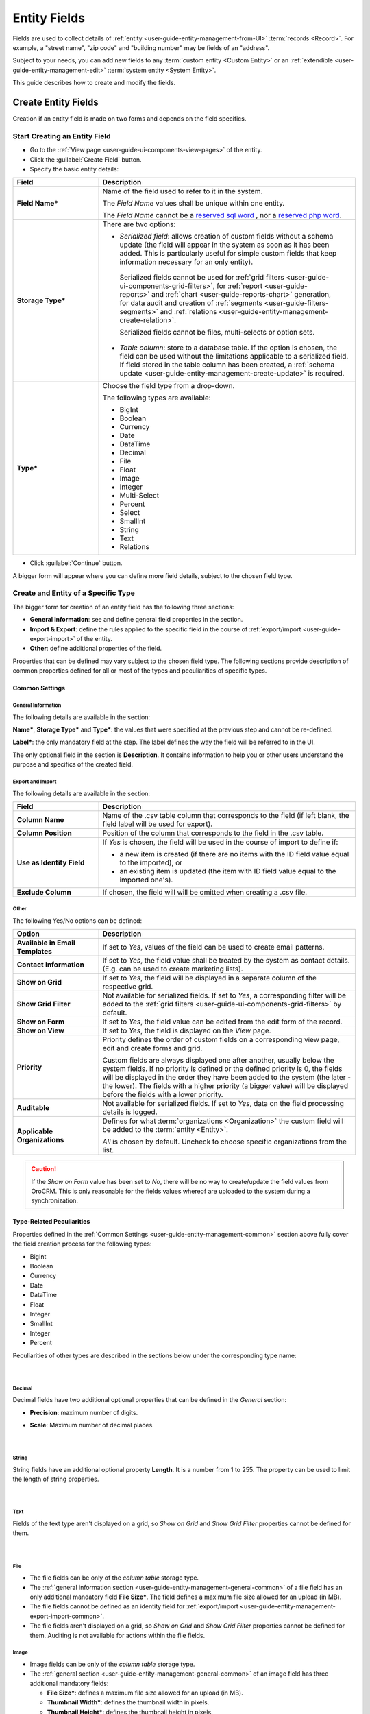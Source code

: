 .. _user-guide-field-management:

Entity Fields
=============

Fields are used to collect details of :ref:`entity <user-guide-entity-management-from-UI>` :term:`records <Record>`. 
For example, a "street name", "zip code" and "building number" may be fields of an "address". 

Subject to your needs, you can add new fields to any :term:`custom entity <Custom Entity>` or 
an :ref:`extendible <user-guide-entity-management-edit>` :term:`system entity <System Entity>`.

This guide describes how to create and modify the fields.


.. _user-guide-field-management-create:

Create Entity Fields
--------------------

Creation if an entity field is made on two forms and depends on the field specifics.


Start Creating an Entity Field
^^^^^^^^^^^^^^^^^^^^^^^^^^^^^^

- Go to the :ref:`View page <user-guide-ui-components-view-pages>` of the entity.  

- Click the :guilabel:`Create Field` button. 

- Specify the basic entity details:

.. image:: ./img/entity_management/new_entity_field.png

.. csv-table::
  :header: "Field", "Description"
  :widths: 10, 30

  "**Field Name***","Name of the field used to refer to it in the system. 
  
  The *Field Name* values shall be unique within one entity. 
  
  The *Field Name* cannot be a `reserved sql 
  word <http://msdn.microsoft.com/en-us/library/ms189822.aspx>`_ , nor a
  `reserved php word <http://php.net/manual/en/reserved.keywords.php>`_."
  "**Storage Type***","There are two options:

  - *Serialized field*: allows creation of custom fields without a schema update (the field will appear in the system as 
    soon as it has been added. This is particularly useful for simple custom fields that keep information necessary for 
    an only entity). 
  
   Serialized fields cannot be used for :ref:`grid filters <user-guide-ui-components-grid-filters>`, for
   :ref:`report <user-guide-reports>` and :ref:`chart <user-guide-reports-chart>` generation, for data audit and creation 
   of :ref:`segments <user-guide-filters-segments>` and :ref:`relations <user-guide-entity-management-create-relation>`.
  
   Serialized fields cannot be files, multi-selects or option sets.
  
  - *Table column*: store to a database table. If the option is chosen, the field can be used without the limitations 
    applicable to a serialized field. If field stored in the table column has been created, a 
    :ref:`schema update <user-guide-entity-management-create-update>` is required.
  "
  "**Type***","Choose the field type from a drop-down.
  
  The following types are available:
  
  - BigInt  
  - Boolean
  - Currency
  - Date
  - DataTime
  - Decimal
  - File
  - Float
  - Image
  - Integer
  - Multi-Select
  - Percent
  - Select
  - SmallInt
  - String
  - Text
  - Relations
  
  "
  
- Click :guilabel:`Continue` button. 

A bigger form will appear where you can define more field details, subject to the chosen field type.


.. _user-guide-entity-management-create-fields-common:

Create and Entity of a Specific Type
^^^^^^^^^^^^^^^^^^^^^^^^^^^^^^^^^^^^
The bigger form for creation of an entity field has the following three sections:

- **General Information**: see and define general field properties in the section.

- **Import & Export**: define the rules applied to the specific field in the course of 
  :ref:`export/import <user-guide-export-import>` of the entity.

- **Other**: define additional properties of the field.

Properties that can be defined may vary subject to the chosen field type. 
The following sections provide description of common properties defined for all or most of the types and peculiarities 
of specific types.


.. _user-guide-entity-management-common:

Common Settings
"""""""""""""""

.. _user-guide-entity-management-general-common:

General Information
*******************

The following details are available in the section:

**Name***, **Storage Type*** and **Type***: the values that were specified at the previous step and cannot be 
re-defined.

**Label***: the only mandatory field at the step. The label defines the way the field will be referred to in the UI.

The only optional field in the section is **Description**. It contains information to help you or other users understand
the purpose and specifics of the created field.


.. _user-guide-entity-management-export-import-common:

Export and Import
*****************

The following details are available in the section:

.. csv-table:: 
  :header: "Field","Description"
  :widths: 10,30

  "**Column Name**","Name of the .csv table column that corresponds to the field (if left blank, the field label will be
  used for export)."
  "**Column Position**","Position of the column that corresponds to the field in the .csv table."
  "**Use as Identity Field**","If *Yes* is chosen, the field will be used in the course of import to define if:
 
  - a new item is created (if there are no items with the ID field value equal to the imported), or

  - an existing item is updated (the item with ID field value equal to the imported one's).
 
  "
  "**Exclude Column**", "If chosen, the field will will be omitted when creating a .csv file."
  
  
.. _user-guide-entity-management-other-common:

Other
*****

The following Yes/No options can be defined:

.. csv-table:: 
  :header: "Option","Description"
  :widths: 10,30

  "**Available in Email Templates**","If set to *Yes*, values of the field can be used to create email patterns."
  "**Contact Information**","If set to *Yes*, the field value shall be treated by the system as contact details. (E.g.
  can be used to create marketing lists)."
  "**Show on Grid**","If set to *Yes*, the field will be displayed in a separate column of the respective grid."
  "**Show Grid Filter**","Not available for serialized fields. If set to *Yes*, a corresponding filter will be added to 
  the :ref:`grid filters <user-guide-ui-components-grid-filters>` by default." 
  "**Show on Form**","If set to *Yes*, the field value can be edited from the edit form of the record."
  "**Show on View**","If set to *Yes*, the field is displayed on the *View* page."
  "**Priority**","Priority defines the order of custom fields on a corresponding view page, edit and create forms and 
  grid. 
  
  Custom fields are always displayed one after another, usually below the system fields. If no priority is defined or the 
  defined priority is 0, the fields will be displayed in the order they have been added to the system (the later - the
  lower). The fields with a higher priority (a bigger value) will be displayed before the fields with a lower priority."
  "**Auditable**","Not available for serialized fields. If set to *Yes*, data on the field processing details is 
  logged."
  "**Applicable Organizations**","Defines for what :term:`organizations <Organization>` the custom field will be added 
  to the :term:`entity <Entity>`.
  
  *All* is chosen by default. Uncheck to choose specific organizations from the list."


.. caution:: 

      If the *Show on Form* value has been set to *No*, there will be no way to create/update the field values from 
      OroCRM. This is only reasonable for the fields values whereof are uploaded to the system during a synchronization. 


Type-Related Peculiarities
""""""""""""""""""""""""""
Properties defined in the :ref:`Common Settings <user-guide-entity-management-common>` section above fully cover 
the field creation process for the following types:

- BigInt
- Boolean
- Currency
- Date
- DataTime
- Float
- Integer
- SmallInt
- Integer
- Percent

Peculiarities of other types are described in the sections below under the corresponding type name:

      |

Decimal
*******

Decimal fields have two additional optional properties that can be defined in the *General* section:

- **Precision**: maximum number of digits.
- **Scale**: Maximum number of decimal places.

       |

String
*******

String fields have an additional optional property **Length**. It is a number from 1 to 255. The property can be used to
limit the length of string properties.

       |

Text
****
Fields of the text type aren't displayed on a grid, so *Show on Grid* and *Show Grid Filter* properties cannot be 
defined for them.

      |
  
.. _user-guide-entity-management-create-file:

File
****  

.. image:: ./img/entity_management/new_entity_field_file.png
   :align: middle

- The file fields can be only of the *column table* storage type.

- The :ref:`general information section <user-guide-entity-management-general-common>` of a file field has an only 
  additional mandatory field **File Size***. The field defines a maximum file size allowed for an upload (in MB).

- The file fields cannot be defined as an identity field for 
  :ref:`export/import <user-guide-entity-management-export-import-common>`.

- The file fields aren't displayed on a grid, so *Show on Grid* and *Show Grid Filter* properties cannot be defined for 
  them. Auditing is not available for actions within the file fields.

  
.. _user-guide-entity-management-create-image:

Image
*****  

- Image fields can be only of the *column table* storage type.

- The :ref:`general section <user-guide-entity-management-general-common>` of an image field has three additional 
  mandatory fields:
  
  - **File Size***: defines a maximum file size allowed for an upload (in MB).

  - **Thumbnail Width***: defines the thumbnail width in pixels.

  - **Thumbnail Height***: defines the thumbnail height in pixels.

.. image:: ./img/entity_management/new_entity_field_image.png
   :align: middle

- The image fields cannot be defined as an identity field for 
  :ref:`export/import <user-guide-entity-management-export-import-common>`.

- The image fields aren't displayed on a grid, so *Show on Grid* and *Show Grid Filter* properties cannot be defined for 
  them. Auditing is not available for actions with the image fields.

  
.. _user-guide-entity-management-create-select:
  
Select and Multi-Select
*********************** 

The value of a field may enable users to choose one or several values from the list (select and multi-select type 
correspondingly). For example, "grade the level of service from 1 to 5" or "choose the time window convenient for you".

- The select and multi-select fields can be only of the *column table* storage type.

- If you have chosen a "select" or "multi-select" option in the "Type" field, additional property "Options".

.. image:: ./img/entity_management/new_entity_field_select.png
   :align: middle

- Click the :guilabel:`+Add` button to add an option. (For example, numbers from 1 to 5 for the service level assessment
  or different time-periods, etc.).

- For each option you can:

  - Define an option as chosen by default: check the flag next to the option value . For multi-select these may 
    be done to several options.
  
  - Move it up and down around the list: drag the option by the |IcMove| icon next to the option value.

  - Delete it: click the :guilabel:`X` next to the option value. Please note that if you delete an option when editing a field,
    the option will be removed from all the records in the system (where applicable).

- The select and multi-select fields cannot be defined as an identity field for 
  :ref:`export/import <user-guide-entity-management-export-import-common>`.

- All the :ref:`other common field settings <user-guide-entity-management-other-common>` can be applied to the select 
  and multi-select fields.

      |  
  
.. _user-guide-entity-management-create-relation:
  
Relations
*********

Relation is a field that enables users to tie record(s) of one entity to record(s) of another entity.
For example each :term:`customer` has an :term:`account`, and each account can be assigned several contacts.

- Define the field type in the **Relations** section.

.. image:: ./img/entity_management/new_entity_relation.png

The following three options are available:

- **Many to many**: any amount of the entity records can be assigned to any amount of the related entity records 
  (for example any amount of customers may take part in an advertisement campaign and the same customer may take part in
  several advertisement campaigns).

- **One to many**: one and only one entity record can be assigned to many records of another entity 
  (so one account may be assigned many customer).

- **Many to one**: any amount the entity records can be assigned to one and only one record of another entity 
  (for example any amount of customers may be assigned to an account in OroCRM, but no customer may be assigned to more 
  than one account).

The following is true for all the relations fields:
  
- The relation fields can be only of the *column table* storage type.

- The relation fields cannot be defined as an identity field for 
  :ref:`export/import <user-guide-entity-management-export-import-common>`.

- The image fields aren't displayed on a grid, so *Show on Grid* and *Show Grid Filter* properties cannot be defined for 
  them.
  
  
*One to Many and Many to Many Relations*
****************************************

If the "One to many" or "Many to many" type has been chosen for a field, its *General Information* section will contain 
the **Target Entity** property. It specifies to records of which entity record(s) of the chosen entity can be tied.

(For example, we have created a field "Friends" that relates to users, who have become our clients following the 
recommendations of a specific B2B customer. This is a One to Many relation, as one B2B customer may advise many 
friends). 

.. image:: ./img/entity_management/new_entity_field_to_many.png

Once the entity has been chosen, its properties can be used to define the following settings:

- **Related Entity Data Fields**: set of the related entity properties displayed in the grid that appears once a user 
  has clicked the :guilabel:`+Add` button on the Create/Edit form of the master record below the link.
 
- **Related Entity Info Title**: a set of the related entity properties displayed as a link on the *Edit* form and on 
  the *View* page of a master record.

- **Related Entity Detailed**: a set of the related entity properties displayed in the form that emerges once a
  user has clicked the link of a related entity record on the *Edit* form.
  
.. hint::

    Hold the **Ctrl** key to choose several properties.

For the sake of example, our "Friends" field has the following values:

- **Target Entity**: User.

- **Related Entity Data Fields**: First Name, Last Name and Primary Email.
 
- **Related Entity Info Title**: First Name and Last Name.

- **Related Entity Detailed**: all the fields available.

.. image:: ./img/entity_management/new_entity_field_to_many_def.png
   :align: middle

Let's create a B2B Customer:

The following grid appears once you've clicked the :guilabel:`+Add` button against the "Friends" filed of the record on 
the Edit/Create form:

      |
  
.. image:: ./img/entity_management/new_entity_field_to_many_01.png

|

It contains all the fields defined for the *Related Entity Data Fields*.

We have added three users. They are now displayed on the Create/Edit form. The link-titles contain properties defined 
for the *Related Entity Info Title* and *Related Entity Data Fields* are displayed for each record below the link.

      |
  
.. image:: ./img/entity_management/new_entity_field_to_many_02.png
   :align: middle

|
   
If you click the link name of one of the users, a form with all the details specified in the *Related Entity 
Detailed* appears.

      |

.. image:: ./img/entity_management/new_entity_field_to_many_03.png
   :align: middle

|
   
The *Related Entity Info Title* properties are also used to represent the  related users on the View page ("Friends 
section").

.. image:: ./img/entity_management/new_entity_field_to_many_04.png
   :align: middle

   
Many to One Relations
**********************

If the "Many to one" type has been chosen for a field, its *General Information* section will contain the
**Target Entity** property. It specifies to a record of which entity records of the chosen entity can be tied.
(For example, many users can belong to the same business unit).

Once the entity has been chosen, you can choose any of its fields as a "Target Field". It will represent the entity 
records in the drop-down.

.. image:: ./img/entity_management/new_entity_field_to_one_01.png

As an example, we have created a relation "Business Unit" with:

- **Target Entity**: Business Unit.

- **Target Field**: Name.

Now, when creating/editing a User record, you can choose a related business unit from the list. Business Unit records in
the list are represented with their "Name" values.

.. _user-guide-field-edit:

Manage Entity Fields
--------------------

The following actions are available from the *Fields* section of a View page of an 
:ref:`entity <user-guide-entity-management-edit>`:

.. image:: ./img/entity_management/new_entity_field_edit.png
  
- Remove a field: click |icDelete|. The action is available only for custom entities.
  
- Click |IcEdit| to get directly to the entity edit form.


  All the properties of custom fields but their name and type may be edited. The properties are the same as when 
  you :ref:`create a field <user-guide-entity-management-create-fields>`.

  The list of properties editable for System fields depends on configuration and is created in a way reasonable and safe 
  for the system performance and operation.  


.. |IcMove| image:: ./img/buttons/IcMove.png
   :align: middle

.. |IcDelete| image:: ./img/buttons/IcDelete.png
   :align: middle

.. |IcEdit| image:: ./img/buttons/IcEdit.png
   :align: middle

.. |IcView| image:: ./img/buttons/IcView.png
   :align: middle
   
.. |IcRest| image:: ./img/buttons/IcRest.png
   :align: middle
